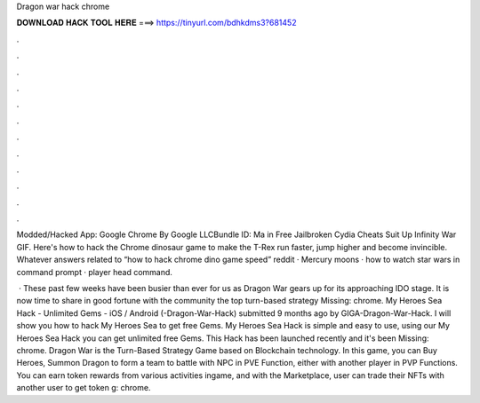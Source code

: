 Dragon war hack chrome



𝐃𝐎𝐖𝐍𝐋𝐎𝐀𝐃 𝐇𝐀𝐂𝐊 𝐓𝐎𝐎𝐋 𝐇𝐄𝐑𝐄 ===> https://tinyurl.com/bdhkdms3?681452



.



.



.



.



.



.



.



.



.



.



.



.

Modded/Hacked App: Google Chrome By Google LLCBundle ID: Ma in Free Jailbroken Cydia Cheats Suit Up Infinity War GIF. Here's how to hack the Chrome dinosaur game to make the T-Rex run faster, jump higher and become invincible. Whatever answers related to “how to hack chrome dino game speed” reddit · Mercury moons · how to watch star wars in command prompt · player head command.

 · These past few weeks have been busier than ever for us as Dragon War gears up for its approaching IDO stage. It is now time to share in good fortune with the community the top turn-based strategy Missing: chrome. My Heroes Sea Hack - Unlimited Gems - iOS / Android (-Dragon-War-Hack) submitted 9 months ago by GIGA-Dragon-War-Hack. I will show you how to hack My Heroes Sea to get free Gems. My Heroes Sea Hack is simple and easy to use, using our My Heroes Sea Hack you can get unlimited free Gems. This Hack has been launched recently and it's been Missing: chrome. Dragon War is the Turn-Based Strategy Game based on Blockchain technology. In this game, you can Buy Heroes, Summon Dragon to form a team to battle with NPC in PVE Function, either with another player in PVP Functions. You can earn token rewards from various activities ingame, and with the Marketplace, user can trade their NFTs with another user to get token g: chrome.
